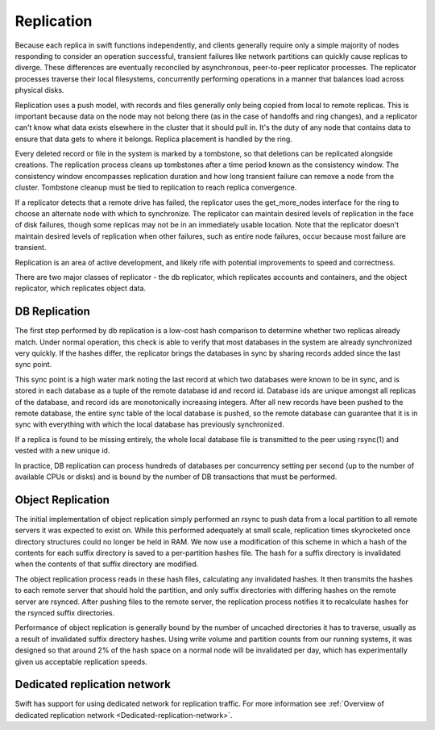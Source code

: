 ===========
Replication
===========

Because each replica in swift functions independently, and clients generally
require only a simple majority of nodes responding to consider an operation
successful, transient failures like network partitions can quickly cause
replicas to diverge. These differences are eventually reconciled by
asynchronous, peer-to-peer replicator processes. The replicator processes
traverse their local filesystems, concurrently performing operations in a
manner that balances load across physical disks.

Replication uses a push model, with records and files generally only being
copied from local to remote replicas. This is important because data on the
node may not belong there (as in the case of handoffs and ring changes), and a
replicator can't know what data exists elsewhere in the cluster that it should
pull in. It's the duty of any node that contains data to ensure that data gets
to where it belongs. Replica placement is handled by the ring.

Every deleted record or file in the system is marked by a tombstone, so that
deletions can be replicated alongside creations. The replication process cleans
up tombstones after a time period known as the consistency window.
The consistency window encompasses replication duration and how long transient
failure can remove a node from the cluster. Tombstone cleanup must
be tied to replication to reach replica convergence.

If a replicator detects that a remote drive has failed, the replicator uses
the get_more_nodes interface for the ring to choose an alternate node with
which to synchronize. The replicator can maintain desired levels of replication
in the face of disk failures, though some replicas may not be in an immediately
usable location. Note that the replicator doesn't maintain desired levels of
replication when other failures, such as entire node failures, occur because
most failure are transient.

Replication is an area of active development, and likely rife with potential
improvements to speed and correctness.

There are two major classes of replicator - the db replicator, which
replicates accounts and containers, and the object replicator, which
replicates object data.

--------------
DB Replication
--------------

The first step performed by db replication is a low-cost hash comparison to
determine whether two replicas already match. Under normal operation,
this check is able to verify that most databases in the system are already
synchronized very quickly. If the hashes differ, the replicator brings the
databases in sync by sharing records added since the last sync point.

This sync point is a high water mark noting the last record at which two
databases were known to be in sync, and is stored in each database as a tuple
of the remote database id and record id. Database ids are unique amongst all
replicas of the database, and record ids are monotonically increasing
integers. After all new records have been pushed to the remote database, the
entire sync table of the local database is pushed, so the remote database
can guarantee that it is in sync with everything with which the local database
has previously synchronized.

If a replica is found to be missing entirely, the whole local database file is
transmitted to the peer using rsync(1) and vested with a new unique id.

In practice, DB replication can process hundreds of databases per concurrency
setting per second (up to the number of available CPUs or disks) and is bound
by the number of DB transactions that must be performed.


------------------
Object Replication
------------------

The initial implementation of object replication simply performed an rsync to
push data from a local partition to all remote servers it was expected to
exist on. While this performed adequately at small scale, replication times
skyrocketed once directory structures could no longer be held in RAM. We now
use a modification of this scheme in which a hash of the contents for each
suffix directory is saved to a per-partition hashes file. The hash for a
suffix directory is invalidated when the contents of that suffix directory are
modified.

The object replication process reads in these hash files, calculating any
invalidated hashes. It then transmits the hashes to each remote server that
should hold the partition, and only suffix directories with differing hashes
on the remote server are rsynced. After pushing files to the remote server,
the replication process notifies it to recalculate hashes for the rsynced
suffix directories.

Performance of object replication is generally bound by the number of uncached
directories it has to traverse, usually as a result of invalidated suffix
directory hashes. Using write volume and partition counts from our running
systems, it was designed so that around 2% of the hash space on a normal node
will be invalidated per day, which has experimentally given us acceptable
replication speeds.


-----------------------------
Dedicated replication network
-----------------------------

Swift has support for using dedicated network for replication traffic.
For more information see :ref:`Overview of dedicated replication network
<Dedicated-replication-network>`.
